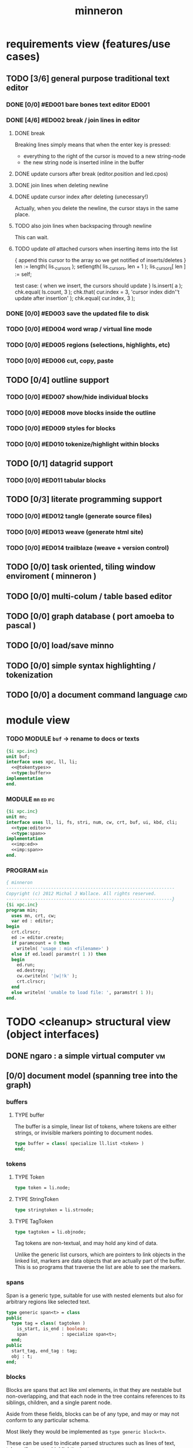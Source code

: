 #+title: minneron

* requirements view (features/use cases)
:PROPERTIES:
:TS: <2013-01-11 11:41AM>
:ID: q5gdnjf0kzf0
:END:
** TODO [3/6] general purpose traditional text editor
*** DONE [0/0] #ED001 bare bones text editor                        :ED001:
:PROPERTIES:
:TS: <2013-01-03 01:38PM>
:ID: e526zw719zf0
:END:
*** DONE [4/6] #ED002 break / join lines in editor
:PROPERTIES:
:TS: <2013-01-03 01:40PM>
:ID: 3kd48z719zf0
:END:
**** DONE break
:PROPERTIES:
:TS: <2013-01-07 01:46PM>
:ID: fccivi70fzf0
:END:

Breaking lines simply means that when the enter key is pressed:

  - everything to the right of the cursor is moved to a new string-node
  - the new string node is inserted inline in the buffer

**** DONE update cursors after break (editor.position and led.cpos)
:PROPERTIES:
:TS: <2013-01-07 05:49PM>
:ID: yux1esi0fzf0
:END:

**** DONE join lines when deleting newline
:PROPERTIES:
:TS: <2013-01-07 01:45PM>
:ID: eyzbcg70fzf0
:END:

**** DONE update cursor index after deleting (unecessary!)
:PROPERTIES:
:TS: <2013-01-07 05:49PM>
:ID: yux1esi0fzf0
:END:

Actually, when you delete the newline, the cursor stays in the same place.

**** TODO also join lines when backspacing through newline
:PROPERTIES:
:TS: <2013-01-07 11:54PM>
:ID: ouhg8oz0fzf0
:END:

This can wait.

**** TODO update /all/ attached cursors when inserting items into the list
:PROPERTIES:
:TS: <2013-01-07 06:42PM>
:ID: 8zt2b8l0fzf0
:END:
    { append this cursor to the array so we get notified of inserts/deletes }
    len := length( lis._cursors );
    setlength( lis._cursors, len + 1 );
    lis._cursors[ len ] := self;

test case:
    { when we insert, the cursors should update }
    ls.insert( a );
    chk.equal( ls.count, 3 );
    chk.that( cur.index = 3, 'cursor index didn''t update after insertion' );
    chk.equal( cur.index, 3 );

*** DONE [0/0] #ED003 save the updated file to disk
:PROPERTIES:
:TS: <2013-01-03 01:40PM>
:ID: nfe6rz719zf0
:END:

*** TODO [0/0] #ED004 word wrap / virtual line mode
:PROPERTIES:
:TS: <2013-01-03 01:41PM>
:ID: qr35d0819zf0
:END:

*** TODO [0/0] #ED005 regions (selections, highlights, etc)
:PROPERTIES:
:TS: <2013-01-03 01:41PM>
:ID: s36461819zf0
:END:
*** TODO [0/0] #ED006 cut, copy, paste
:PROPERTIES:
:TS: <2013-01-03 01:42PM>
:ID: xdmg02819zf0
:END:
** TODO [0/4] outline support
:PROPERTIES:
:TS: <2013-01-11 12:15PM>
:ID: cg3654h0kzf0
:END:
*** TODO [0/0] #ED007 show/hide individual blocks
:PROPERTIES:
:TS: <2013-01-03 01:42PM>
:ID: r2n8o2819zf0
:END:
*** TODO [0/0] #ED008 move blocks inside the outline
:PROPERTIES:
:TS: <2013-01-03 01:42PM>
:ID: ug5a73819zf0
:END:
*** TODO [0/0] #ED009 styles for blocks
:PROPERTIES:
:TS: <2013-01-03 01:43PM>
:ID: lnl744819zf0
:END:
*** TODO [0/0] #ED010 tokenize/highlight within blocks
:PROPERTIES:
:TS: <2013-01-03 01:43PM>
:ID: cti3s4819zf0
:END:
** TODO [0/1] datagrid support
:PROPERTIES:
:TS: <2013-01-11 12:15PM>
:ID: bj8bk5h0kzf0
:END:
*** TODO [0/0] #ED011 tabular blocks
:PROPERTIES:
:TS: <2013-01-03 01:44PM>
:ID: 0bbcs5819zf0
:END:
** TODO [0/3] literate programming support
:PROPERTIES:
:TS: <2013-01-11 12:16PM>
:ID: bx15a6h0kzf0
:END:
*** TODO [0/0] #ED012 tangle (generate source files)
:PROPERTIES:
:TS: <2013-01-03 01:44PM>
:ID: fx00t6819zf0
:END:
*** TODO [0/0] #ED013 weave (generate html site)
:PROPERTIES:
:TS: <2013-01-03 01:45PM>
:ID: l0e2c8819zf0
:END:
*** TODO [0/0] #ED014 trailblaze (weave + version control)
:PROPERTIES:
:TS: <2013-01-03 01:46PM>
:ID: wqf1y8819zf0
:END:
** TODO [0/0] task oriented, tiling window enviroment ( minneron )
:PROPERTIES:
:TS:       <2012-11-13 11:30AM>
:ID:       v735uzp0exf0
:END:
** TODO [0/0] multi-colum / table based editor
:PROPERTIES:
:TS:       <2012-11-10 11:27AM>
:ID:       0knej5s0axf0
:END:
** TODO [0/0] graph database ( port amoeba to pascal )
:PROPERTIES:
:TS:       <2012-11-13 11:26AM>
:ID:       bnyckup0exf0
:END:
** TODO [0/0] load/save minno
:PROPERTIES:
:TS:       <2012-11-10 11:46AM>
:ID:       det2o1t0axf0
:END:

** TODO [0/0] simple syntax highlighting / tokenization
:PROPERTIES:
:TS:       <2012-11-13 11:42AM>
:ID:       n7z7sjq0exf0
:END:
** TODO [0/0] a document command language                                 :cmd:
:PROPERTIES:
:TS: <2013-01-10 07:42AM>
:ID: atnh8y21izf0
:END:
* module view
:PROPERTIES:
:TS: <2013-01-11 09:40AM>
:ID: 7vwjky90kzf0
:END:
*** TODO MODULE =buf= -> rename to docs or texts
:PROPERTIES:
:TS: <2013-01-04 04:31AM>
:ID: u6chgny0azf0
:END:

#+begin_src pascal :tangle ".gen/buf.pas" :padline yes :noweb tangle
  {$i xpc.inc}
  unit buf;
  interface uses xpc, ll, li;
    <<@tokentypes>>
    <<type:buffer>>
  implementation
  end.
#+end_src

*** MODULE =mn=                                                        :ed:ifc:
:PROPERTIES:
:TS: <2013-01-11 05:09AM>
:ID: fr5fryb1jzf0
:END:
#+begin_src pascal :tangle ".gen/mn.pas" :noweb tangle
  {$i xpc.inc}
  unit mn;
  interface uses ll, li, fs, stri, num, cw, crt, buf, ui, kbd, cli;
    <<type:editor>>
    <<type:span>>
  implementation
    <<imp:ed>>
    <<imp:span>>
  end.
#+end_src

*** PROGRAM =min=
:PROPERTIES:
:TS: <2013-01-12 06:30AM>
:ID: 34nd9ah0lzf0
:END:
#+begin_src pascal :tangle ".gen/min.pas" :noweb tangle
{ minneron
----------------------------------------------------------------
Copyright (c) 2012 Michal J Wallace. All rights reserved.
---------------------------------------------------------------}
{$i xpc.inc}
program min;
  uses mn, crt, cw;
  var ed : editor;
begin
  crt.clrscr;
  ed := editor.create;
  if paramcount = 0 then
    writeln( 'usage : min <filename>' )
  else if ed.load( paramstr( 1 )) then
  begin
    ed.run;
    ed.destroy;
    cw.cwriteln( '|w|!k' );
    crt.clrscr;
  end
  else writeln( 'unable to load file: ', paramstr( 1 ));
end.
#+end_src
* TODO <cleanup> structural view (object interfaces)
:PROPERTIES:
:TS: <2013-01-11 11:21AM>
:ID: 02li6ne0kzf0
:END:
** DONE ngaro : a simple virtual computer                               :vm:
:PROPERTIES:
:TS: <2013-01-11 03:35AM>
:ID: la310m71jzf0
:END:
** [0/0] document model (spanning tree into the graph)
:PROPERTIES:
:TS: <2013-01-03 04:13PM>
:ID: v971ih00azf0
:END:
*** buffers
:PROPERTIES:
:TS: <2013-01-03 03:29PM>
:ID: jek9h1d19zf0
:END:
**** TYPE buffer
:PROPERTIES:
:TS: <2013-01-04 02:51AM>
:ID: o6e3l1u0azf0
:END:

The buffer is a simple, linear list of tokens, where tokens are either strings, or invisible markers pointing to document nodes.

#+name: type:buffer
#+begin_src pascal
  type buffer = class( specialize ll.list <token> )
  end;
#+end_src

*** tokens
:PROPERTIES:
:TS: <2013-01-12 06:41AM>
:ID: x4i08sh0lzf0
:END:
**** TYPE Token
:PROPERTIES:
:TS: <2013-01-04 02:09AM>
:ID: 2mxaf3s0azf0
:END:

#+name: @tokentypes
#+begin_src pascal
  type token = li.node;
#+end_src

**** TYPE StringToken
:PROPERTIES:
:TS: <2013-01-04 02:08AM>
:ID: kaujt1s0azf0
:END:

#+name: @tokentypes
#+begin_src pascal
  type stringtoken = li.strnode;
#+end_src

**** TYPE TagToken
:PROPERTIES:
:TS: <2013-01-03 03:29PM>
:ID: d28jz1d19zf0
:END:

#+name: @tokentypes
#+begin_src pascal
  type tagtoken = li.objnode;
#+end_src

Tag tokens are non-textual, and may hold any kind of data.

Unlike the generic list cursors, which are pointers to link objects in the linked list, markers are data objects that are actually part of the buffer. This is so programs that traverse the list are able to see the markers.

*** spans
:PROPERTIES:
:TS: <2013-01-03 03:57PM>
:ID: f4x29ce19zf0
:END:

Span is a generic type, suitable for use with nested elements but also for arbitrary regions like selected text.

#+name: type:span
#+begin_src pascal
  type generic span<t> = class
  public
    type tag = class( tagtoken )
      is_start, is_end : boolean;
      span             : specialize span<t>;
    end;
  public
    start_tag, end_tag : tag;
    obj : t;
  end;
#+end_src

*** blocks
:PROPERTIES:
:TS: <2013-01-03 03:53PM>
:ID: s5pjy4e19zf0
:END:

Blocks are spans that act like xml elements, in that they are nestable but non-overlapping, and that each node in the tree contains references to its siblings, children, and a single parent node.

Aside from these fields, blocks can be of any type, and may or may not conform to any particular schema.

Most likely they would be implemented as =type generic block<t>=.

These can be used to indicate parsed structures such as lines of text, tokens (for syntax highlighting), etc.

*** other embedded objects
:PROPERTIES:
:TS: <2013-01-03 04:06PM>
:ID: nrrkq600azf0
:END:

Arbitrary objects can be embedded in the text. These may contain "clones" of text elsewhere in the document (or in another document, or calculated on the fly).

They are expected to display themselves, just like textual nodes.
*** «tokenizer»                                                       :tok:
:PROPERTIES:
:TS: <2013-01-11 05:05AM>
:ID: er586tb1jzf0
:END:
#+name: ed:line->token
#+begin_src pascal

stringtoken.create( line )

#+end_src

** user interface
:PROPERTIES:
:TS: <2013-01-11 11:07AM>
:ID: lb6auzd0kzf0
:END:
*** line editor
:PROPERTIES:
:TS: <2013-01-11 11:22AM>
:ID: 2cxcdoe0kzf0
:END:

*** editor type                                                        :ed:
:PROPERTIES:
:TS: <2013-01-11 11:09AM>
:ID: zy54y2e0kzf0
:END:
#+name: type:editor
#+begin_src pascal
  type editor = class
    buf               : buf.buffer;
    filename          : string;
    message           : string;
    x, y, h, w        : integer;
    topline, position : buf.buffer.cursor;
    led               : ui.zinput;  // led = Line EDitor
    constructor create;
    function load( path : string ) : boolean;
    function save_as( path : string ) : boolean;
    function save : boolean;
    procedure show;
    procedure run;

   protected { cursor movement commands }
    procedure arrowup;
    procedure arrowdown;
    procedure home;
    procedure _end;
    procedure pageup;
    procedure pagedown;

   protected { line manipulation commands }
    procedure newline;
    procedure delete;
  end;
#+end_src

** database
:PROPERTIES:
:TS: <2013-01-11 11:21AM>
:ID: ae267me0kzf0
:END:
* TODO <cleanup> implementation view
:PROPERTIES:
:TS: <2013-01-11 11:07AM>
:ID: v0ufazd0kzf0
:END:
** text editor implementation                                           :ed:
:PROPERTIES:
:TS: <2013-01-11 08:46AM>
:ID: sghf0g70kzf0
:END:
#+name: imp:ed
#+begin_src pascal
  constructor editor.create;
  begin
    inherited;
    x := 1;
    y := 1;
    w := crt.windMaxX;
    h := crt.windMaxY;
    self.buf := buffer.create;
    topline := self.buf.make_cursor;
    position := self.buf.make_cursor;
    filename := '';
    message  := 'welcome to minneron.';
  end;
  
  function editor.load( path : string ) : boolean;
    var txt : text; line : string;
  begin
    result := fs.exists( path );
    if result then begin
      //  need to check for io errors in here
      assign( txt, path );
      reset( txt );
      while not eof( txt ) do begin
        readln( txt, line );
        self.buf.append( stringtoken.create( line ));
      end;
      close( txt );
      self.filename := path;
    end;
  end; { editor.load }

  function editor.save : boolean;
    var txt: text; node : li.node;
  begin
    assign( txt, self.filename );
    rewrite( txt );
    for node in self.buf do begin
      if node.kind = KSTR then writeln( txt, (node as strnode).str );
    end;
    close( txt );
    result := true; // TODO error checking
    message := filename + ' saved.';
  end;

  function editor.save_as( path : string ) : boolean;
    var oldname : string;
  begin
    oldname := self.filename;
    self.filename := path;
    result := self.save;
    if not result then self.filename := oldname
  end;
  
  procedure editor.show;
    var
      ypos : cardinal;
      cur  : buffer.cursor;

    procedure show_curpos;
    begin
      cwritexy( 1, 1,
                '|B[|C' + flushrt( n2s( self.position.index ), 6, '.' ) +
                '|w/|c' + flushrt( n2s( self.buf.count ), 6, '.' ) +
                '|B] |G' + self.message +
             '|%' );
      self.message := '';
    end;

    procedure show_nums;
    begin
      cwritexy( 1, ypos, '|k|!c' );
      write( flushrt( n2s( cur.index ), 3, ' ' ));
      cwrite( '|!k|w' );
    end;

    procedure show_edit( line : string );
    begin
      { This simply positions the input widget. }
      with self.led do begin
        x := crt.wherex;
        y := crt.wherey;
        tcol := $0E; // bright yellow
        dlen := crt.windmaxx - crt.wherex;
      end;
      // debug: clear to eol w/blue bg to show where control should be
      // cwrite( '|!b|%' );
      led.show;
    end;

    procedure show_line( line : string );
    begin
      cwrite( stri.trunc( line, cw.scr.w - cw.cur.x ));
      cwrite( '|%' ); // clreol
    end;

  var line : string = '';

  begin
    // clrscr; //  fillbox( 1, 1, crt.windmaxx, crt.windmaxy, $0F20 );
    show_curpos;
    ypos := 2;
    cur := self.buf.make_cursor;
    cur.move_to( self.topline );
    repeat
      if cur.value.inheritsfrom( li.strnode ) then
      begin
        show_nums;
        line := li.strnode( cur.value ).str;
        if cur.index = position.index then show_edit( line )
        else show_line( line );
      end;
      inc( ypos )
    until ( ypos = self.h ) or ( not cur.move_next );
    while ypos < self.h do begin
      cwritexy( 1, ypos, '|%' );
      inc( ypos )
    end;
    led.show
  end;

  
  procedure editor.home;
  begin
    if self.buf.first = nil then exit;
    position.to_top;
    topline.to_top;
    if position.value.inheritsfrom( li.strnode ) then
      led.work := li.strnode( position.value ).str
    else
      led.work := '<<marker>>';
  end;

  procedure editor._end;
    var i : byte;
  begin
    self.position.to_end;
    self.topline.to_end;
    for i := crt.windmaxy div 2 downto 1 do
      self.topline.move_prev;
  end;

  procedure editor.pageup;
    var c : byte;
  begin for c := 1 to h do arrowup;
  end;

  procedure editor.pagedown;
    var c : byte;
  begin for c := 1 to h do arrowdown;
  end; { editor.pagedown }

  
  procedure editor.run;
    var done : boolean = false; ch : char;
  begin
    self.led := ui.zinput.create;
    self.home;
      repeat
      show;
      case kbd.readkey(ch) of
        ^C : done := true;
        ^N : arrowdown;
        ^P : arrowup;
        ^M : newline;
        ^D : delete;
        ^S : save;
        ^V : pagedown;
        ^U : pageup;
        #0 : case kbd.readkey(ch) of
                    #72 : arrowup; // when you press the UP arrow!
                    #80 : arrowdown; // when you press the DOWN arrow!
                    #71 : home;
                    #79 : _end;
                    #73 : pageup;
                    #81 : pagedown;
                    else led.handlestripped( ch ); led.show;
                  end;
        else led.handle( ch ); led.show;
      end
    until done;
  end;
  
  procedure editor.arrowup;
  begin
    li.strnode(self.position.value).str := led.value;
    if self.position.move_prev then
    begin
      if self.position.index - self.topline.index < 5 then
          if self.topline.index > 1 then
             self.topline.move_prev;
      //  scrolldown1(1,80,y1,y2,nil);
      //  scrolldown1(1,80,14,25,nil);
    end
    else self.position.move_next;
    led.work := li.strnode(self.position.value).str;
  end;

  procedure editor.arrowdown;
    var screenline : word;
  begin
    li.strnode(self.position.value).str := led.value;
    if self.position.move_next then
      begin
        assert( self.topline.index <= self.position.index );
        screenline := self.position.index - self.topline.index;
        if ( screenline > self.h - 5 ) and ( self.topline.index < self.buf.count ) then
           self.topline.move_next
          //  scrollup1(1,80,y1,y2,nil);
          //  scrollup1(1,80,14,25,nil);
      end
    else self.position.to_end;
    led.work := li.strnode(self.position.value).str;
  end;

  
  procedure editor.newline;
  begin
    position.inject_next( strnode.create( led.str_to_end ));
    led.del_to_end;
    arrowdown;
    led.to_start
  end; { editor.newline }

  procedure editor.delete;
    var cur : buffer.cursor;
  begin
    if led.at_end then begin
      if not position.at_end then begin
        cur := buf.make_cursor;
        cur.move_to(position);
        cur.move_next;
        led.work += li.strnode( cur.value ).str;
        position.delete_next;
        cur.free;
      end
    end
    else led.del
  end;
#+end_src
*** TODO [0/0] load entire files directly into ram
:PROPERTIES:
:TS:       <2012-11-10 12:21PM>
:ID:       hpwbsmu0axf0
:END:
Rather than deal with the bytestream protocol, just load the files directly into ram, and deal with them there. This gives us random access, etc.
** TODO [0/0] build the command interpreter
:PROPERTIES:
:TS: <2013-01-01 10:35PM>
:ID: 6v09mj017zf0
:END:
*** command dispatch                                                  :cmd:
:PROPERTIES:
:TS: <2013-01-10 07:46AM>
:ID: 6vnhj531izf0
:END:
**** token-based dispatch
:PROPERTIES:
:TS: <2013-01-10 07:47AM>
:ID: va99k631izf0
:END:
**** string-based dispatch
:PROPERTIES:
:TS: <2013-01-10 07:46AM>
:ID: if8k2631izf0
:END:
** DONE [6/6] implementing basic editor                              :ED001:
:PROPERTIES:
:TS: <2013-01-11 12:09PM>
:ID: k3n7vug0kzf0
:END:
*** DONE [3/3] CARD get cedit.pas working again
:PROPERTIES:
:TS:       <2012-11-10 12:42PM>
:ID:       hcg7aat0axf0
:END:
**** DONE pntstuff.pas(66,15) Error: Wrong number of parameters specified for call to "killnode" :bug:
:PROPERTIES:
:TS:       <2012-11-10 12:54PM>
:ID:       st87v6w0axf0
:END:
This just needed an @ to prevent invocation.

**** DONE crtstuff.pas(1472,4) Fatal: Selected assembler reader not supported :bug:
:PROPERTIES:
:TS:       <2012-11-10 01:09PM>
:ID:       uq04zvw0axf0
:END:
***** NOTE basically, crtstuff doesn't compile.
:PROPERTIES:
:TS:       <2012-11-10 01:36PM>
:ID:       65f0e4y0axf0
:END:
***** NOTE workaround: use cw instead ( ?? )
:PROPERTIES:
:TS:       <2012-11-10 01:40PM>
:ID:       dlvgsay0axf0
:END:
***** NOTE . or: just describe the program from the top down
:PROPERTIES:
:TS:       <2012-11-10 01:51PM>
:ID:       qbkefty0axf0
:END:
Maybe rather than trying to compile it, with all those huge broken dependencies, I should just start at the begin section and try and clean it up.
***** NOTE . decided to do both.
:PROPERTIES:
:TS:       <2012-11-10 03:09PM>
:ID:       8k7jrf21axf0
:END:
I commented out most of cedit (anything that relied on my old code, especially). Now I'm going to step through and clean it up a little at a time, making sure it compiles.
***** NOTE . refactoring, test framework, etc
:PROPERTIES:
:TS:       <2012-11-12 01:32PM>
:ID:       ola4zkf0dxf0
:END:
Well, I got cedit to compile at some point in the past few days. I basically commented everything out that wasn't pure pascal, and then re-enabled one line at a time until it compiled. Along the way, I broke crtstuff down into smaller pieces.

Unfortunately, it still doesn't work, so last night I started making a test framework. Actually, I /tried/ to use dunit, but I couldn't get it to compile... And then I decided it was just way bigger and complicated than I really needed anyway. Yes, the gestalt problem again.

Anyway, I wrote my own little test system last night, so today I will track down the bugs in the linked list module by implementing some tests to specify how this thing is supposed to work.

**** DONE cedit shows no text, crashes on arrowdown                  :bug:
:PROPERTIES:
:TS:       <2012-11-12 01:48PM>
:ID:       98dh8bg0dxf0
:END:
***** NOTE repaired ll.append/insert logic, then moved from objects->classes
:PROPERTIES:
:TS:       <2012-11-13 03:25AM>
:ID:       pmcf1l30exf0
:END:
I think probably the code worked before, but I somehow broke things while trying to get it to compile at all. In any case, I now have a test framework cleared out a /bunch/ of duplicate logic from this thing.

Still have one bug, but it's in ~cw.pas~, not ~cedit~, so I'm going to mark this done! :)
*** DONE [0/0] create a simple line editor ( ui.zinput as reference? )
:PROPERTIES:
:TS:       <2012-11-10 02:37PM>
:ID:       fr78ey01axf0
:END:
*** DONE [2/2] build oberon-style "text" (ll of strings + markers)
:PROPERTIES:
:TS:       <2012-11-13 11:53AM>
:ID:       w4q793r0exf0
:END:
**** DONE [0/0] create a token type
:PROPERTIES:
:TS: <2013-01-01 10:45PM>
:ID: ez8ho0117zf0
:END:
[0104.2013 04:54AM] done in type token (really same as li.strtoken)

**** DONE [0/0] create linked list of tokens
:PROPERTIES:
:TS: <2013-01-01 10:47PM>
:ID: 06kgs4117zf0
:END:
[0104.2013 04:55AM] done in type tagtoken = li.objtoken

*** DONE [0/0] convert cedit to use the buffer type
:PROPERTIES:
:TS: <2013-01-04 04:56AM>
:ID: f7a9vtz0azf0
:END:

I suppose in this case, we want to use elements/blocks.

Looks like it's already using stringnodes, but that's pretty much the same as li.strnode, so i might as well use a list of li.nodes. But I'll go ahead and use the buffer type I created in mn.trail.

Another thing I did was make the editor class (previously =listeditor=) be a container for a buffer, rather than a subclass.

*** DONE [0/0] read lines of text as the initial chunks
:PROPERTIES:
:TS: <2013-01-01 10:46PM>
:ID: kozjs1117zf0
:END:

This was already done in cedit too. :)

*** DONE [0/0] show the line editor on the highlighted line
:PROPERTIES:
:TS: <2013-01-04 07:15AM>
:ID: th42v961azf0
:END:
** command reference                                                   :cmd:
:PROPERTIES:
:TS: <2013-01-10 08:24AM>
:ID: rfxenx41izf0
:END:
*** cursor movement commands
:PROPERTIES:
:TS: <2013-01-10 08:24AM>
:ID: zm4gsw41izf0
:END:
*** tree movement commands
:PROPERTIES:
:TS: <2013-01-10 08:31AM>
:ID: 8ybhm851izf0
:END:
*** version control commands
:PROPERTIES:
:TS: <2013-01-10 08:32AM>
:ID: wekjl951izf0
:END:
**** undo/redo
:PROPERTIES:
:TS: <2013-01-10 08:32AM>
:ID: 7y602a51izf0
:END:

*** string manipulation commands
:PROPERTIES:
:TS: <2013-01-10 08:24AM>
:ID: 8p551x41izf0
:END:
**** TODO insert char
:PROPERTIES:
:TS: <2013-01-10 08:25AM>
:ID: xq7dbz41izf0
:END:
**** TODO delete char
:PROPERTIES:
:TS: <2013-01-10 08:26AM>
:ID: zctajz41izf0
:END:

*** compiler commands
:PROPERTIES:
:TS: <2013-01-10 08:25AM>
:ID: yb66dy41izf0
:END:

*** range/selection commands
:PROPERTIES:
:TS: <2013-01-10 08:29AM>
:ID: 0izal551izf0
:END:

*** token/highlight commands
:PROPERTIES:
:TS: <2013-01-10 08:29AM>
:ID: 9o44r451izf0
:END:
**** set style
:PROPERTIES:
:TS: <2013-01-10 08:29AM>
:ID: c83lc551izf0
:END:
**** break token (space bar)
:PROPERTIES:
:TS: <2013-01-10 08:52AM>
:ID: ps0ca761izf0
:END:

*** terminal commands
:PROPERTIES:
:TS: <2013-01-10 08:28AM>
:ID: jntap351izf0
:END:
**** cursor position
:PROPERTIES:
:TS: <2013-01-10 08:28AM>
:ID: x4h40451izf0
:END:
**** set color
:PROPERTIES:
:TS: <2013-01-10 08:28AM>
:ID: b0067451izf0
:END:
** displaying documents                                                 :ui:
:PROPERTIES:
:TS: <2013-01-03 04:13PM>
:ID: qbighi00azf0
:END:
*** straightforward linear flow display
:PROPERTIES:
:TS: <2013-01-04 04:30AM>
:ID: yb55yly0azf0
:END:

*** the scene graph                                                 :later:
:PROPERTIES:
:TS: <2013-01-03 04:16PM>
:ID: iza8lm00azf0
:END:

The block objects serve a secondary purpose, in that they can recursively display themselves (just like widgets in gamesketchlib or whatever).

However, document structure and display structure needn't coincide: nodes might be hidden, or show up at arbitrary coordinates, etc.

So it's likely that each node would have a corresponding display object, which understood coordinates, geometry, etc.

In particular, two clones of the same node would have different geometries and coordinates.

Note also that display nodes may not be textual: raster images, vector shapes, and dialog widgets are all perfectly valid options.
*** word wrap implementation plan
:PROPERTIES:
:TS: <2013-01-11 11:45AM>
:ID: hnyjxqf0kzf0
:END:
**** TODO add an offset to the cursor type
:PROPERTIES:
:TS: <2013-01-10 09:37AM>
:ID: uzh4ta81izf0
:END:
**** TODO break the input text into tokens grouped by element nodes
:PROPERTIES:
:TS: <2013-01-10 09:37AM>
:ID: uwf83b81izf0
:END:
**** TODO generate a list of blocks (display objects) from the elements
:PROPERTIES:
:TS: <2013-01-10 09:38AM>
:ID: xzn4eb81izf0
:END:

elements are sequences/strings with a 1-dimensional length
blocks are rectangles with a 2-dimensional bounding box
**** TODO make a stack for offsets, so the document can be a tree
:PROPERTIES:
:TS: <2013-01-10 09:43AM>
:ID: r2bl0k81izf0
:END:
*** TODO [0/0] build the block-based display engine (console based)
:PROPERTIES:
:TS: <2013-01-01 10:35PM>
:ID: tm74ek017zf0
:END:
** database implementation
:PROPERTIES:
:TS: <2013-01-11 12:01PM>
:ID: xob8dhg0kzf0
:END:
** [0/0] table editor implementation
:PROPERTIES:
:TS:       <2012-11-10 02:30PM>
:ID:       uhv4ml01axf0
:END:
*** load arrays of nodes
:PROPERTIES:
:TS: <2013-01-11 12:01PM>
:ID: nhqb8ig0kzf0
:END:
*** TODO [0/0] merge in file:~/r/work/griddemo.pas
:PROPERTIES:
:TS:       <2012-11-13 10:48AM>
:ID:       re6c12o0exf0
:END:
** i want to unify the emacs and tmux keybindngs                      :tmux:
:PROPERTIES:
:TS:       <2012-11-10 11:18AM>
:ID:       5yfj6qr0axf0
:END:
especially for switching / resizing windows
C-x | to do vertical split, maybe?
** TODO graphical tmux-like thing for windows ( but with browsers, etc ) :unclear:
:PROPERTIES:
:TS:       <2012-11-10 11:18AM>
:ID:       23q5upr0axf0
:END:
Could use windows API, or mozilla.
** SECTION crawler concept (cursor+stack machine)                      :cur:
:PROPERTIES:
:TS: <2013-01-10 07:43AM>
:ID: vfbhc031izf0
:END:
*** TODO add clasp as an actual node type, with left,right, and up pointers. :ll:
:PROPERTIES:
:TS: <2013-01-10 08:17AM>
:ID: 9s66sl41izf0
:END:
*** TODO add hook as a node type with left, right, and down pointers.  :ll:
:PROPERTIES:
:TS: <2013-01-10 08:19AM>
:ID: rq33yn41izf0
:END:
** loading the file
:PROPERTIES:
:TS: <2013-01-11 04:55AM>
:ID: 6wgjjcb1jzf0
:END:
#+name: editor
#+begin_src pascal
  function editor.load( path : string ) : boolean;
    var txt : text; line : string;
  begin
    if fs.exists( path ) then begin
      assign( input, path );
      reset( path );
      while not eof( input ) do begin
        readln( input, line );
        self.buf.append( <<ed:make-line-node>> )
      end;
      close( input );
      self.filename := path
    end
  end;
#+end_src
* TODO <cleanup> narrative view
:PROPERTIES:
:TS: <2013-01-11 11:43AM>
:ID: l6i37of0kzf0
:END:
** prerequisites
:PROPERTIES:
:TS: <2013-01-11 04:49AM>
:ID: 21j3a1b1jzf0
:END:
*** TODO SECT What you should already know.
:PROPERTIES:
:TS: <2013-01-11 04:53AM>
:ID: 0zjgg8b1jzf0
:END:
*** TODO link to introductory pascal
:PROPERTIES:
:TS: <2013-01-11 04:53AM>
:ID: u7x539b1jzf0
:END:
*** TODO show the cursor interface
:PROPERTIES:
:TS: <2013-01-11 04:49AM>
:ID: r0oel1b1jzf0
:END:
*** TODO ui.input interface
:PROPERTIES:
:TS: <2013-01-11 04:50AM>
:ID: olz7x3b1jzf0
:END:
** CARD working through wordwrap / tokenization                   :wrap:tok:
:PROPERTIES:
:TS: <2013-01-11 03:17AM>
:ID: f0042s61jzf0
:END:
*** NOTE still stuck on wordwrap
:PROPERTIES:
:TS: <2013-01-11 02:15AM>
:ID: v6zgxw31jzf0
:END:
I'm still stuck. I know that word wrap is my next step, but I'm not sure what to do yet.
Does zinput need to change?

Suppose I leave zinput alone as a simple string editor, and I just use it to edit one token at a time. Every time I hit space or enter, I move the editor widget. This is nice, because it means I don't have to change zinput.

It does mean I need to break the file into tokens. Right now, I'm using pascal's standard =ReadLn= function, which simply reads characters until it encounters a platform-specific newline marker.

*** NOTE breaking the string into tokens
:PROPERTIES:
:TS: <2013-01-11 03:17AM>
:ID: cpvbjt61jzf0
:END:
* TODO <cleanup> support view (meta / tool stuff)
:PROPERTIES:
:TS: <2013-01-11 11:08AM>
:ID: okc3d1e0kzf0
:END:
** TODO behavior driven test harness
:PROPERTIES:
:TS: <2013-01-11 03:40AM>
:ID: ogu9pv71jzf0
:END:
#+begin_src pascal :tangle ".gen/test_edcmds.pas" :padline yes :noweb tangle
  program test_edcmds;
  uses min;
    var
      ch       : char;
      ed       : min.editor;
      expected : string;
      passed,
      failed   : cardinal;

    <<runln>>
    <<testln>>
    <<report>>
  begin
    ed.create;
    while not eof do
      case read( ch ) of
        '$' : readln( ed.value );
        '>' : runln;
        '!' : testln;
      end
    <<report>>
  end.
#+end_src
** TODO [0/0] implement org-babel-tangle
:PROPERTIES:
:TS:       <2012-11-13 11:06AM>
:ID:       ls96dwo0exf0
:END:
** TODO [1/2] get all my <old> pascal code into a database
:PROPERTIES:
:TS:       <2012-11-10 12:42PM>
:ID:       k1b2zlv0axf0
:END:
maybe use the code tools?
*** DONE convert old pascal source files to unicode
:PROPERTIES:
:TS:       <2012-11-10 02:21PM>
:ID:       gs594801axf0
:END:
*** TODO parse pascal/oberon/turbo                                 :parser:
:PROPERTIES:
:TS:       <2012-11-10 01:50PM>
:ID:       yv64pry0axf0
:END:
** TODO [0/0] cw.cwriteln's end of line handling breaks ( on linux, anyway ). :bug:
:PROPERTIES:
:TS:       <2012-11-13 03:29AM>
:ID:       mmherr30exf0
:END:
This could be compounded by the fact that I'm also trying to use kvm.
** TODO [0/0] [#A] parse org files - see file:~/r/@code/@py/o2x.py
:PROPERTIES:
:TS:       <2012-11-10 11:18AM>
:ID:       d0c5kpr0axf0
:END:
* TODO <cleanup> INBOX unfiled items - clarify!                     :unclear:
:PROPERTIES:
:TS: <2013-01-11 11:48AM>
:ID: m4p4mvf0kzf0
:END:
** TODO console web browsers
:PROPERTIES:
:TS: <2013-01-11 11:48AM>
:ID: 91khtvf0kzf0
:END:
** TODO [0/0] get tmux to work sort of like autohotkey                :tmux:
:PROPERTIES:
:TS:       <2012-11-10 11:18AM>
:ID:       mpj2aqr0axf0
:END:
** TODO [0/1] database forms
:PROPERTIES:
:TS:       <2012-11-13 11:48AM>
:ID:       eso31uq0exf0
:END:
*** TODO [0/0] I think ymenu has a basic form. I could mix with html/django form model
:PROPERTIES:
:TS:       <2012-11-13 11:48AM>
:ID:       xov0muq0exf0
:END:
** TODO [0/2] harvest other editors ( once I have core editor working in pascal )
:PROPERTIES:
:TS:       <2012-11-13 11:42AM>
:ID:       kt1h6kq0exf0
:END:
*** TODO [0/0] harvest diakonos
:PROPERTIES:
:TS:       <2012-11-13 11:40AM>
:ID:       5g1jugq0exf0
:END:
*** TODO [0/0] harvest codemirror
:PROPERTIES:
:TS:       <2012-11-13 11:42AM>
:ID:       ccr0wkq0exf0
:END:
** WANT browser keybidings for scroll, etc                         :browser:
:PROPERTIES:
:TS:       <2012-11-10 11:20AM>
:ID:       kjx0ctr0axf0
:END:
i wish i could use my normal keybindings for paging, etc in the browser
*** TODO try conkeror
:PROPERTIES:
:TS:       <2012-11-10 11:21AM>
:ID:       4dmjvur0axf0
:END:
* end.
